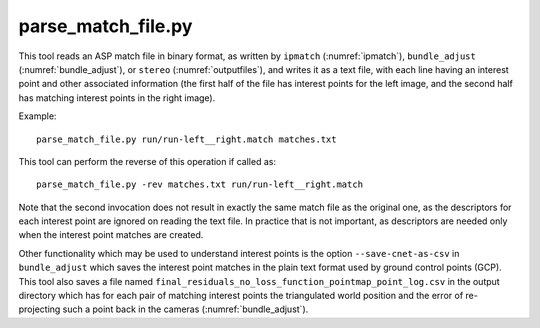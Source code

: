 .. _parse_match_file:

parse_match_file.py
-------------------

This tool reads an ASP match file in binary format, as written by
``ipmatch`` (:numref:`ipmatch`), ``bundle_adjust``
(:numref:`bundle_adjust`), or ``stereo`` (:numref:`outputfiles`), and
writes it as a text file, with each line having an interest point and
other associated information (the first half of the file has interest
points for the left image, and the second half has matching interest
points in the right image).

Example::

     parse_match_file.py run/run-left__right.match matches.txt

This tool can perform the reverse of this operation if called as::

     parse_match_file.py -rev matches.txt run/run-left__right.match

Note that the second invocation does not result in exactly the same
match file as the original one, as the descriptors for each interest
point are ignored on reading the text file. In practice that is not
important, as descriptors are needed only when the interest point
matches are created.

Other functionality which may be used to understand interest points is
the option ``--save-cnet-as-csv`` in ``bundle_adjust`` which saves the
interest point matches in the plain text format used by ground control
points (GCP). This tool also saves a file named
``final_residuals_no_loss_function_pointmap_point_log.csv`` in the
output directory which has for each pair of
matching interest points the triangulated world position and the error
of re-projecting such a point back in the cameras
(:numref:`bundle_adjust`).
